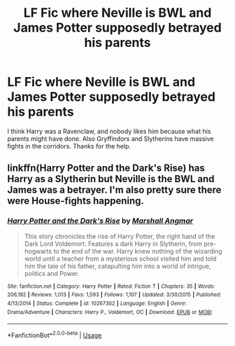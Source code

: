 #+TITLE: LF Fic where Neville is BWL and James Potter supposedly betrayed his parents

* LF Fic where Neville is BWL and James Potter supposedly betrayed his parents
:PROPERTIES:
:Author: Famfortor1
:Score: 2
:DateUnix: 1532137583.0
:DateShort: 2018-Jul-21
:END:
I think Harry was a Ravenclaw, and nobody likes him because what his parents might have done. Also Gryffindors and Slytherins have massive fights in the corridors. Thanks for the help.


** linkffn(Harry Potter and the Dark's Rise) has Harry as a Slytherin but Neville is the BWL and James was a betrayer. I'm also pretty sure there were House-fights happening.
:PROPERTIES:
:Author: TimeTurner394
:Score: 3
:DateUnix: 1532194724.0
:DateShort: 2018-Jul-21
:END:

*** [[https://www.fanfiction.net/s/10267302/1/][*/Harry Potter and the Dark's Rise/*]] by [[https://www.fanfiction.net/u/5620268/Marshall-Angmar][/Marshall Angmar/]]

#+begin_quote
  This story chronicles the rise of Harry Potter, the right hand of the Dark Lord Voldemort. Features a dark Harry in Slytherin, from pre-hogwarts to the end of the war. Harry knew nothing of the wizarding world until a teacher from a mysterious school visited him and told him the tale of his father, catapulting him into a world of intrigue, politics and Power.
#+end_quote

^{/Site/:} ^{fanfiction.net} ^{*|*} ^{/Category/:} ^{Harry} ^{Potter} ^{*|*} ^{/Rated/:} ^{Fiction} ^{T} ^{*|*} ^{/Chapters/:} ^{35} ^{*|*} ^{/Words/:} ^{206,192} ^{*|*} ^{/Reviews/:} ^{1,013} ^{*|*} ^{/Favs/:} ^{1,593} ^{*|*} ^{/Follows/:} ^{1,107} ^{*|*} ^{/Updated/:} ^{3/30/2015} ^{*|*} ^{/Published/:} ^{4/13/2014} ^{*|*} ^{/Status/:} ^{Complete} ^{*|*} ^{/id/:} ^{10267302} ^{*|*} ^{/Language/:} ^{English} ^{*|*} ^{/Genre/:} ^{Drama/Adventure} ^{*|*} ^{/Characters/:} ^{Harry} ^{P.,} ^{Voldemort,} ^{OC} ^{*|*} ^{/Download/:} ^{[[http://www.ff2ebook.com/old/ffn-bot/index.php?id=10267302&source=ff&filetype=epub][EPUB]]} ^{or} ^{[[http://www.ff2ebook.com/old/ffn-bot/index.php?id=10267302&source=ff&filetype=mobi][MOBI]]}

--------------

*FanfictionBot*^{2.0.0-beta} | [[https://github.com/tusing/reddit-ffn-bot/wiki/Usage][Usage]]
:PROPERTIES:
:Author: FanfictionBot
:Score: 1
:DateUnix: 1532194778.0
:DateShort: 2018-Jul-21
:END:
